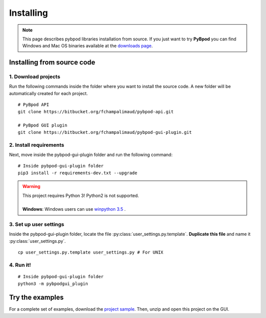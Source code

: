 .. pybpodapi documentation master file, created by
   sphinx-quickstart on Wed Jan 18 09:35:10 2017.
   You can adapt this file completely to your liking, but it should at least
   contain the root `toctree` directive.

.. _installing-label:

**********
Installing
**********

.. note::
   This page describes pybpod libraries installation from source. If you just want to try **PyBpod** you can find Windows and Mac OS binaries available at the `downloads page <https://bitbucket.org/fchampalimaud/pybpod-gui-plugin/downloads/>`_.

===========================
Installing from source code
===========================

1. Download projects
--------------------
Run the following commands inside the folder where you want to install the source code. A new folder will be automatically created for each project.

::

    # PyBpod API
    git clone https://bitbucket.org/fchampalimaud/pybpod-api.git

    # PyBpod GUI plugin
    git clone https://bitbucket.org/fchampalimaud/pybpod-gui-plugin.git



2. Install requirements
-----------------------
Next, move inside the pybpod-gui-plugin folder and run the following command:

::

    # Inside pybpod-gui-plugin folder
    pip3 install -r requirements-dev.txt --upgrade


.. warning::
   | This project requires Python 3! Python2 is not supported.
   |
   | **Windows**: Windows users can use `winpython 3.5 <http://winpython.sourceforge.net/>`_ .


3. Set up user settings
-----------------------
Inside the pybpod-gui-plugin folder, locate the file :py:class:`user_settings.py.template`. **Duplicate this file** and name it :py:class:`user_settings.py`.

::

   cp user_settings.py.template user_settings.py # For UNIX


4. Run it!
----------

::

    # Inside pybpod-gui-plugin folder
    python3 -m pybpodgui_plugin


================
Try the examples
================

For a complete set of examples, download the `project sample <https://bitbucket.org/fchampalimaud/pybpod-gui-plugin/downloads/simple_project_bpod.zip>`_.
Then, unzip and open this project on the GUI.